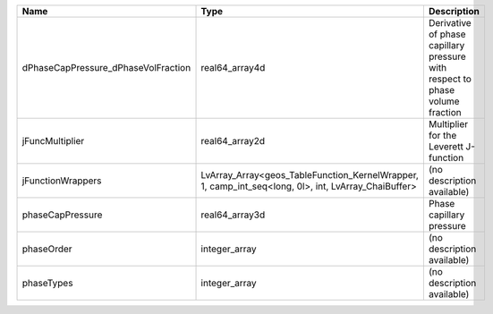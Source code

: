 

=================================== =================================================================================================== ============================================================================ 
Name                                Type                                                                                                Description                                                                  
=================================== =================================================================================================== ============================================================================ 
dPhaseCapPressure_dPhaseVolFraction real64_array4d                                                                                      Derivative of phase capillary pressure with respect to phase volume fraction 
jFuncMultiplier                     real64_array2d                                                                                      Multiplier for the Leverett J-function                                       
jFunctionWrappers                   LvArray_Array<geos_TableFunction_KernelWrapper, 1, camp_int_seq<long, 0l>, int, LvArray_ChaiBuffer> (no description available)                                                   
phaseCapPressure                    real64_array3d                                                                                      Phase capillary pressure                                                     
phaseOrder                          integer_array                                                                                       (no description available)                                                   
phaseTypes                          integer_array                                                                                       (no description available)                                                   
=================================== =================================================================================================== ============================================================================ 


